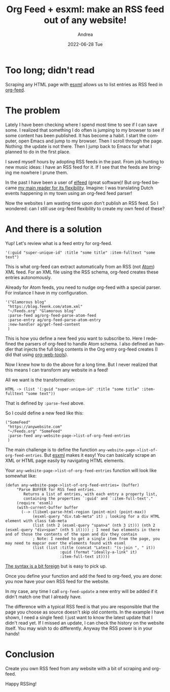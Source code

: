 #+TITLE:       Org Feed + esxml: make an RSS feed out of any website!
#+AUTHOR:      Andrea
#+EMAIL:       andrea-dev@hotmail.com
#+DATE:        2022-06-28 Tue
#+URI:         /blog/%y/%m/%d/org-feed-+-esxml-make-an-rss-feed-out-of-any-website
#+KEYWORDS:    emacs,org-mode
#+TAGS:        emacs,org-mode
#+LANGUAGE:    en
#+OPTIONS:     H:3 num:nil toc:nil \n:nil ::t |:t ^:nil -:nil f:t *:t <:t
#+DESCRIPTION: Make any website RSS feedable!
* Too long; didn't read
:PROPERTIES:
:ID:       15ac5a37-a626-4fb3-8492-9d1fec40b81f
:END:

Scraping any HTML page with [[https://github.com/tali713/esxml][esxml]] allows us to list entries as RSS feed in [[https://orgmode.org/worg/org-contrib/org-feed.html][org-feed]].

* The problem

Lately I have been checking where I spend most time to see if I can
save some. I realized that something I do often is jumping to my
browser to see if some content has been published. It has become a
habit. I start the computer, open Emacs and jump to my browser. Then
I scroll through the page. Nothing: the update is not there. Then I
jump back to Emacs for what I planned to do in the first place.

I saved myself hours by adopting RSS feeds in the past. From job
hunting to new music ideas: I have an RSS feed for it.
If I see that the feeds are bringing me nowhere I prune them.

In the past I have been a user of [[https://github.com/skeeto/elfeed][elfeed]] (great software)! But
org-feed became [[https://ag91.github.io/blog/2017/01/29/how-to-fit-rss-feeds-into-an-org-file/][my main reader for its flexibility]]. Imagine: I was
translating Dutch events happening in my town using an org-feed feed
parser!

Now the websites I am wasting time upon don't publish an RSS feed. So
I wondered: can I still use org-feed flexibility to create my own feed
of these?

* And there is a solution
:PROPERTIES:
:ID:       0d685d6b-f59d-49f9-a0bd-695912d26e1d
:END:

Yup! Let's review what is a feed entry for org-feed.

#+begin_src elisp :noeval
'(:guid "super-unique-id" :title "some title" :item-fulltext "some text")
#+end_src

This is what org-feed can extract automatically from an RSS (not [[roam:][Atom]])
XML feed. For an XML file using the RSS schema, org-feed creates these
entries autonomously.

Already for Atom feeds, you need to nudge org-feed with a special
parser. For instance I have in my configuration.

#+begin_src elisp :noeval
'("Glamorous blog"
 "https://blog.feenk.com/atom.xml"
 "~/Feeds.org" "Glamorous blog"
 :parse-feed ag/org-feed-parse-atom-feed
 :parse-entry ag/org-feed-parse-atom-entry
 :new-handler ag/get-feed-content
 )
#+end_src

This is how you define a new feed you want to subscribe to. Here I
redefined the parsers of org-feed to handle Atom schema. I also
defined an handler that injects the full blog contents in the Org
entry org-feed creates (I did that using [[https://github.com/alphapapa/org-web-tools][org-web-tools]]).

Now I knew how to do the above for a long time. But I never realized
that this means I can transform any website in a feed!

All we want is the transformation:

=HTML -> (list '(:guid "super-unique-id" :title "some title" :item-fulltext "some text"))=

That is defined by =:parse-feed= above.

So I could define a new feed like this:

#+begin_src elisp
("SomeFeed"
 "https://anywebsite.com"
 "~/Feeds.org" "SomeFeed"
 :parse-feed any-website-page->list-of-org-feed-entries
 )
#+end_src

The main challenge is to define the function
=any-website-page->list-of-org-feed-entries=. But [[https://github.com/tali713/esxml][esxml]] makes it easy!
You can basically scrape an XML or HTML page easily by navigating HTML
elements.

Your =any-website-page->list-of-org-feed-entries= function will look like somewhat like:

#+begin_src elisp
(defun any-website-page->list-of-org-feed-entries= (buffer)
     "Parse BUFFER for RSS feed entries.
        Returns a list of entries, with each entry a property list,
        containing the properties `:guid' and `:item-full-text'."
     (require 'esxml)
     (with-current-buffer buffer
       (--> (libxml-parse-html-region (point-min) (point-max))
            (esxml-query "div.tab-meta" it) ; looking for a div HTML element with class tab-meta
            (list (nth 2 (esxml-query "span>a" (nth 3 it))) (nth 2 (esxml-query "div>span" (nth 5 it)))) ; I need two elements in there and of those the contents of the span and div they contain
            ; Note: I needed to get a single item from the page, you may need to mapcar over the elements found with esxml
            (list (list :title (concat "Latest: "(s-join ", " it))
                        :guid (format "ideally-a-link" it)
                        :item-full-text it))))
#+end_src

[[https://github.com/tali713/esxml/blob/master/esxml-query.el#L40][The syntax is a bit foreign]] but is easy to pick up.

Once you define your function and add the feed to org-feed, you are
done: you now have your own RSS feed for the website.

In my case, any time I call =org-feed-update= a new entry will be
added if it didn't match one that I already have.

The difference with a typical RSS feed is that you are responsible
that the page you choose as source doesn't skip old contents. In the
example I have shown, I need a single feed: I just want to know the
latest update that I didn't read yet. If I missed an update, I can
check the history on the website itself. You may wish to do
differently. Anyway the RSS power is in your hands!

* Conclusion

Create you own RSS feed from any website with a bit of scraping and
org-feed.

Happy RSSing!

